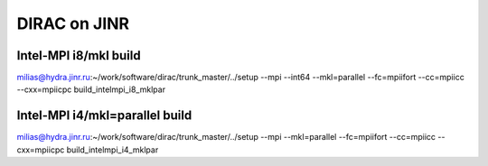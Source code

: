 DIRAC on JINR
=============

Intel-MPI i8/mkl build
-----------------------
milias@hydra.jinr.ru:~/work/software/dirac/trunk_master/../setup --mpi  --int64 --mkl=parallel --fc=mpiifort --cc=mpiicc --cxx=mpiicpc  build_intelmpi_i8_mklpar

Intel-MPI i4/mkl=parallel build
-------------------------------
milias@hydra.jinr.ru:~/work/software/dirac/trunk_master/../setup --mpi   --mkl=parallel --fc=mpiifort --cc=mpiicc --cxx=mpiicpc  build_intelmpi_i4_mklpar

